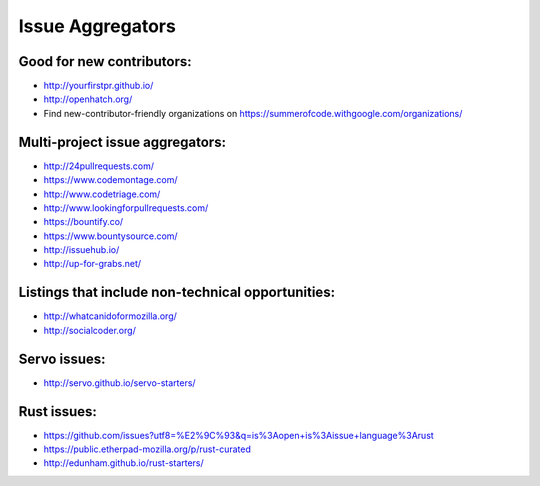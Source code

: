 Issue Aggregators
=================

Good for new contributors:
--------------------------

- http://yourfirstpr.github.io/

- http://openhatch.org/

- Find new-contributor-friendly organizations on
  https://summerofcode.withgoogle.com/organizations/


Multi-project issue aggregators:
--------------------------------

- http://24pullrequests.com/

- https://www.codemontage.com/

- http://www.codetriage.com/

- http://www.lookingforpullrequests.com/

- https://bountify.co/

- https://www.bountysource.com/

- http://issuehub.io/

- http://up-for-grabs.net/

Listings that include non-technical opportunities:
--------------------------------------------------

- http://whatcanidoformozilla.org/

- http://socialcoder.org/

Servo issues:
-------------

- http://servo.github.io/servo-starters/

Rust issues:
------------

- https://github.com/issues?utf8=%E2%9C%93&q=is%3Aopen+is%3Aissue+language%3Arust

- https://public.etherpad-mozilla.org/p/rust-curated

- http://edunham.github.io/rust-starters/
